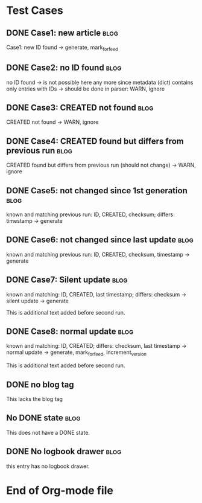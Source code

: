 # -*- coding: utf-8 -*-

* Test Cases

** DONE Case1: new article                                            :blog:
CLOSED: [2013-08-24 Sat 22:54]
:LOGBOOK:
- State "DONE"       from ""           [2013-08-24 Sat 22:54]
:END:
:PROPERTIES:
:CREATED:  [2013-08-24 Sat 22:39]
:ID: case1
:END:

Case1: new ID found -> generate, mark_for_feed

** DONE Case2: no ID found                                            :blog:
CLOSED: [2013-08-24 Sat 22:54]
:LOGBOOK:
- State "DONE"       from ""           [2013-08-24 Sat 22:54]
:END:
:PROPERTIES:
:CREATED:  [2013-08-24 Sat 22:41]
:noID: case2
:END:

no ID found -> is not possible here any more since metadata
      (dict) contains only entries with IDs -> should be done in parser:
      WARN, ignore

** DONE Case3: CREATED not found                                      :blog:
CLOSED: [2013-08-24 Sat 22:54]
:LOGBOOK:
- State "DONE"       from ""           [2013-08-24 Sat 22:54]
:END:
:PROPERTIES:
:ID: case3
:END:

CREATED not found -> WARN, ignore

** DONE Case4: CREATED found but differs from previous run            :blog:
CLOSED: [2013-08-24 Sat 22:49]
:LOGBOOK:
- State "DONE"       from ""           [2013-08-24 Sat 22:49]
:END:
:PROPERTIES:
:CREATED:  [2013-08-24 Sat 23:12]
:ID: case4
:END:

CREATED found but differs from previous run (should not change)
-> WARN, ignore

** DONE Case5: not changed since 1st generation                       :blog:
CLOSED: [2013-08-24 Sat 22:49]
:LOGBOOK:
- State "DONE"       from "DONE"       [2013-08-24 Sat 22:55]
- State "DONE"       from ""           [2013-08-24 Sat 22:49]
:END:
:PROPERTIES:
:CREATED:  [2013-08-24 Sat 22:42]
:ID: case5
:END:

known and matching previous run: ID, CREATED, checksum;
       differs: timestamp
       -> generate

** DONE Case6: not changed since last update                          :blog:
CLOSED: [2013-08-24 Sat 22:49]
:LOGBOOK:
- State "DONE"       from ""           [2013-08-24 Sat 22:49]
:END:
:PROPERTIES:
:CREATED:  [2013-08-24 Sat 22:43]
:ID: case6
:END:

known and matching previous run: ID, CREATED, checksum, timestamp
-> generate

** DONE Case7: Silent update                                          :blog:
CLOSED: [2013-08-24 Sat 22:49]
:LOGBOOK:
- State "DONE"       from ""           [2013-08-24 Sat 22:49]
:END:
:PROPERTIES:
:CREATED:  [2013-08-24 Sat 22:43]
:ID: case7
:END:

known and matching: ID, CREATED, last timestamp; differs:
       checksum -> silent update -> generate

This is additional text added before second run.

** DONE Case8: normal update                                          :blog:
CLOSED: [2013-08-24 Sat 22:49]
:LOGBOOK:
- State "DONE"       from "DONE"       [2013-08-24 Sat 22:56]
- State "DONE"       from ""           [2013-08-24 Sat 22:49]
:END:
:PROPERTIES:
:CREATED:  [2013-08-24 Sat 22:44]
:ID: case8
:END:

known and matching: ID, CREATED; differs: checksum, last
      timestamp -> normal update -> generate, mark_for_feed,
      increment_version

This is additional text added before second run.

** DONE no blog tag
CLOSED: [2013-08-24 Sat 22:50]
:LOGBOOK:
- State "DONE"       from ""           [2013-08-24 Sat 22:50]
:END:
:PROPERTIES:
:CREATED:  [2013-08-24 Sat 22:50]
:ID: no-blog-tag
:END:

This lacks the blog tag

** No DONE state                                                      :blog:
:PROPERTIES:
:CREATED:  [2013-08-24 Sat 22:50]
:ID: no-done-state
:END:
:LOGBOOK:
- State "DONE"       from ""           [2013-08-24 Sat 22:50]
:END:

This does not have a DONE state.

** DONE No logbook drawer                                             :blog:
CLOSED: [2013-08-24 Sat 22:51]
:PROPERTIES:
:CREATED:  [2013-08-24 Sat 22:51]
:END:

this entry has no logbook drawer.

* End of Org-mode file
:PROPERTIES:
:CREATED:  [2013-02-12 Tue 11:00]
:END:
